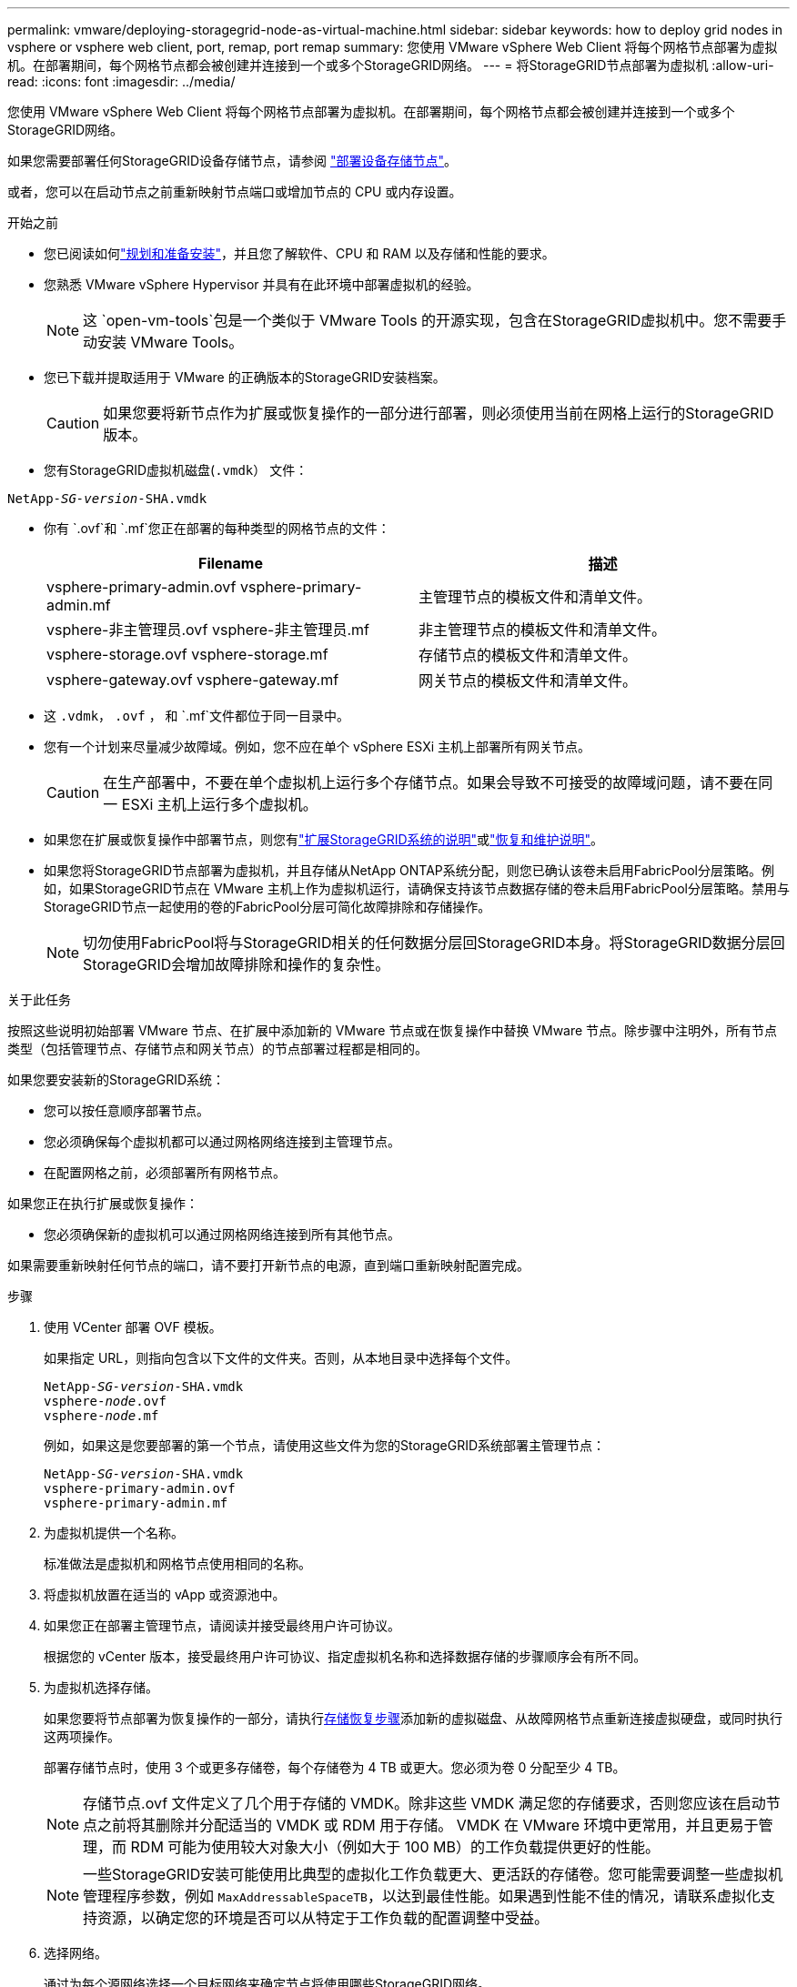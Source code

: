 ---
permalink: vmware/deploying-storagegrid-node-as-virtual-machine.html 
sidebar: sidebar 
keywords: how to deploy grid nodes in vsphere or vsphere web client, port, remap, port remap 
summary: 您使用 VMware vSphere Web Client 将每个网格节点部署为虚拟机。在部署期间，每个网格节点都会被创建并连接到一个或多个StorageGRID网络。 
---
= 将StorageGRID节点部署为虚拟机
:allow-uri-read: 
:icons: font
:imagesdir: ../media/


[role="lead"]
您使用 VMware vSphere Web Client 将每个网格节点部署为虚拟机。在部署期间，每个网格节点都会被创建并连接到一个或多个StorageGRID网络。

如果您需要部署任何StorageGRID设备存储节点，请参阅 https://docs.netapp.com/us-en/storagegrid-appliances/installconfig/deploying-appliance-storage-node.html["部署设备存储节点"^]。

或者，您可以在启动节点之前重新映射节点端口或增加节点的 CPU 或内存设置。

.开始之前
* 您已阅读如何link:index.html["规划和准备安装"]，并且您了解软件、CPU 和 RAM 以及存储和性能的要求。
* 您熟悉 VMware vSphere Hypervisor 并具有在此环境中部署虚拟机的经验。
+

NOTE: 这 `open-vm-tools`包是一个类似于 VMware Tools 的开源实现，包含在StorageGRID虚拟机中。您不需要手动安装 VMware Tools。

* 您已下载并提取适用于 VMware 的正确版本的StorageGRID安装档案。
+

CAUTION: 如果您要将新节点作为扩展或恢复操作的一部分进行部署，则必须使用当前在网格上运行的StorageGRID版本。

* 您有StorageGRID虚拟机磁盘(`.vmdk`） 文件：


[listing, subs="specialcharacters,quotes"]
----
NetApp-_SG-version_-SHA.vmdk
----
* 你有 `.ovf`和 `.mf`您正在部署的每种类型的网格节点的文件：
+
[cols="1a,1a"]
|===
| Filename | 描述 


| vsphere-primary-admin.ovf vsphere-primary-admin.mf  a| 
主管理节点的模板文件和清单文件。



| vsphere-非主管理员.ovf vsphere-非主管理员.mf  a| 
非主管理节点的模板文件和清单文件。



| vsphere-storage.ovf vsphere-storage.mf  a| 
存储节点的模板文件和清单文件。



| vsphere-gateway.ovf vsphere-gateway.mf  a| 
网关节点的模板文件和清单文件。

|===
* 这 `.vdmk`， `.ovf` ， 和 `.mf`文件都位于同一目录中。
* 您有一个计划来尽量减少故障域。例如，您不应在单个 vSphere ESXi 主机上部署所有网关节点。
+

CAUTION: 在生产部署中，不要在单个虚拟机上运行多个存储节点。如果会导致不可接受的故障域问题，请不要在同一 ESXi 主机上运行多个虚拟机。

* 如果您在扩展或恢复操作中部署节点，则您有link:../expand/index.html["扩展StorageGRID系统的说明"]或link:../maintain/index.html["恢复和维护说明"]。
* 如果您将StorageGRID节点部署为虚拟机，并且存储从NetApp ONTAP系统分配，则您已确认该卷未启用FabricPool分层策略。例如，如果StorageGRID节点在 VMware 主机上作为虚拟机运行，请确保支持该节点数据存储的卷未启用FabricPool分层策略。禁用与StorageGRID节点一起使用的卷的FabricPool分层可简化故障排除和存储操作。
+

NOTE: 切勿使用FabricPool将与StorageGRID相关的任何数据分层回StorageGRID本身。将StorageGRID数据分层回StorageGRID会增加故障排除和操作的复杂性。



.关于此任务
按照这些说明初始部署 VMware 节点、在扩展中添加新的 VMware 节点或在恢复操作中替换 VMware 节点。除步骤中注明外，所有节点类型（包括管理节点、存储节点和网关节点）的节点部署过程都是相同的。

如果您要安装新的StorageGRID系统：

* 您可以按任意顺序部署节点。
* 您必须确保每个虚拟机都可以通过网格网络连接到主管理节点。
* 在配置网格之前，必须部署所有网格节点。


如果您正在执行扩展或恢复操作：

* 您必须确保新的虚拟机可以通过网格网络连接到所有其他节点。


如果需要重新映射任何节点的端口，请不要打开新节点的电源，直到端口重新映射配置完成。

.步骤
. 使用 VCenter 部署 OVF 模板。
+
如果指定 URL，则指向包含以下文件的文件夹。否则，从本地目录中选择每个文件。

+
[listing, subs="specialcharacters,quotes"]
----
NetApp-_SG-version_-SHA.vmdk
vsphere-_node_.ovf
vsphere-_node_.mf
----
+
例如，如果这是您要部署的第一个节点，请使用这些文件为您的StorageGRID系统部署主管理节点：

+
[listing, subs="specialcharacters,quotes"]
----
NetApp-_SG-version_-SHA.vmdk
vsphere-primary-admin.ovf
vsphere-primary-admin.mf
----
. 为虚拟机提供一个名称。
+
标准做法是虚拟机和网格节点使用相同的名称。

. 将虚拟机放置在适当的 vApp 或资源池中。
. 如果您正在部署主管理节点，请阅读并接受最终用户许可协议。
+
根据您的 vCenter 版本，接受最终用户许可协议、指定虚拟机名称和选择数据存储的步骤顺序会有所不同。

. 为虚拟机选择存储。
+
如果您要将节点部署为恢复操作的一部分，请执行<<step_recovery_storage,存储恢复步骤>>添加新的虚拟磁盘、从故障网格节点重新连接虚拟硬盘，或同时执行这两项操作。

+
部署存储节点时，使用 3 个或更多存储卷，每个存储卷为 4 TB 或更大。您必须为卷 0 分配至少 4 TB。

+

NOTE: 存储节点.ovf 文件定义了几个用于存储的 VMDK。除非这些 VMDK 满足您的存储要求，否则您应该在启动节点之前将其删除并分配适当的 VMDK 或 RDM 用于存储。  VMDK 在 VMware 环境中更常用，并且更易于管理，而 RDM 可能为使用较大对象大小（例如大于 100 MB）的工作负载提供更好的性能。

+

NOTE: 一些StorageGRID安装可能使用比典型的虚拟化工作负载更大、更活跃的存储卷。您可能需要调整一些虚拟机管理程序参数，例如 `MaxAddressableSpaceTB`，以达到最佳性能。如果遇到性能不佳的情况，请联系虚拟化支持资源，以确定您的环境是否可以从特定于工作负载的配置调整中受益。

. 选择网络。
+
通过为每个源网络选择一个目标网络来确定节点将使用哪些StorageGRID网络。

+
** 需要网格网络。您必须在 vSphere 环境中选择一个目标网络。 + 网格网络用于所有内部StorageGRID流量。它为网格中所有节点、所有站点和子网提供连接。网格网络上的所有节点必须能够与所有其他节点通信。
** 如果您使用管理网络，请在 vSphere 环境中选择不同的目标网络。如果您不使用管理网络，请选择与网格网络相同的目的地。
** 如果您使用客户端网络，请在 vSphere 环境中选择不同的目标网络。如果您不使用客户端网络，请选择与网格网络相同的目的地。
** 如果您使用管理或客户端网络，则节点不必位于同一个管理或客户端网络上。


. 对于*自定义模板*，配置所需的StorageGRID节点属性。
+
.. 输入*节点名称*。
+

NOTE: 如果您正在恢复网格节点，则必须输入正在恢复的节点的名称。

.. 使用“*临时安装密码*”下拉菜单指定临时安装密码，以便您可以在新节点加入网格之前访问 VM 控制台或StorageGRID安装 API，或使用 SSH。
+

NOTE: 临时安装密码仅在节点安装时使用。将节点添加到网格后，您可以使用link:../admin/change-node-console-password.html["节点控制台密码"]，列在 `Passwords.txt`恢复包中的文件。

+
*** *使用节点名称*：您为*节点名称*字段提供的值将用作临时安装密码。
*** *使用自定义密码*：使用自定义密码作为临时安装密码。
*** *禁用密码*：将不使用临时安装密码。如果您需要访问虚拟机来调试安装问题，请参阅link:troubleshooting-installation-issues.html["解决安装问题"]。


.. 如果您选择了“使用自定义密码”，请在“自定义密码”字段中指定要使用的临时安装密码。
.. 在*Grid Network (eth0)*部分中，为*Grid network IP configuration*选择STATIC或DHCP。
+
*** 如果选择 STATIC，请输入 *Grid 网络 IP*、*Grid 网络掩码*、*Grid 网络网关* 和 *Grid 网络 MTU*。
*** 如果选择 DHCP，则会自动分配*Grid 网络 IP*、*Grid 网络掩码*和*Grid 网络网关*。


.. 在“*主管理 IP*”字段中，输入网格网络主管理节点的 IP 地址。
+

NOTE: 如果您部署的节点是主管理节点，则此步骤不适用。

+
如果省略主管理节点 IP 地址，则当主管理节点或至少一个配置了 ADMIN_IP 的其他网格节点存在于同一子网中时，将自动发现该 IP 地址。但是，建议在此处设置主管理节点 IP 地址。

.. 在 *Admin Network (eth1)* 部分中，为 *Admin network IP configuration* 选择 STATIC、DHCP 或 DISABLED。
+
*** 如果您不想使用管理网络，请选择“已禁用”并输入“管理网络 IP”*0.0.0.0*。您可以将其他字段留空。
*** 如果选择 STATIC，请输入 *管理网络 IP*、*管理网络掩码*、*管理网络网关* 和 *管理网络 MTU*。
*** 如果选择 STATIC，请输入*管理网络外部子网列表*。您还必须配置网关。
*** 如果选择 DHCP，则会自动分配*管理网络 IP*、*管理网络掩码*和*管理网络网关*。


.. 在 *客户端网络 (eth2)* 部分中，为 *客户端网络 IP 配置* 选择 STATIC、DHCP 或 DISABLED。
+
*** 如果您不想使用客户端网络，请选择 DISABLED 并在客户端网络 IP 中输入 *0.0.0.0*。您可以将其他字段留空。
*** 如果选择 STATIC，请输入 *客户端网络 IP*、*客户端网络掩码*、*客户端网络网关* 和 *客户端网络 MTU*。
*** 如果选择 DHCP，则会自动分配*客户端网络 IP*、*客户端网络掩码*和*客户端网络网关*。




. 检查虚拟机配置并进行必要的更改。
. 当您准备完成时，选择*完成*开始上传虚拟机。
. [[step_recovery_storage]]如果您将此节点作为恢复操作的一部分进行部署，并且这不是完整节点恢复，请在部署完成后执行以下步骤：
+
.. 右键单击虚拟机，然后选择*编辑设置*。
.. 选择每个已指定用于存储的默认虚拟硬盘，然后选择*删除*。
.. 根据您的数据恢复情况，按照您的存储要求添加新的虚拟磁盘，重新连接从先前删除的故障网格节点保留的任何虚拟硬盘，或两者兼而有之。
+
请注意以下重要准则：

+
*** 如果要添加新磁盘，则应使用与节点恢复之前相同的存储设备类型。
*** 存储节点.ovf 文件定义了几个用于存储的 VMDK。除非这些 VMDK 满足您的存储要求，否则您应该在启动节点之前将其删除并分配适当的 VMDK 或 RDM 用于存储。  VMDK 在 VMware 环境中更常用，并且更易于管理，而 RDM 可能为使用较大对象大小（例如大于 100 MB）的工作负载提供更好的性能。




. [[vmware-remap-ports]]如果您需要重新映射此节点使用的端口，请按照以下步骤操作。
+
如果您的企业网络策略限制对StorageGRID使用的一个或多个端口的访问，则可能需要重新映射端口。查看link:../network/index.html["网络指南"]用于StorageGRID使用的端口。

+

NOTE: 不要重新映射负载均衡器端点中使用的端口。

+
.. 选择新的虚拟机。
.. 从配置选项卡中，选择*设置*>*vApp 选项*。  *vApp 选项*的位置取决于 vCenter 的版本。
.. 在*属性*表中，找到 PORT_REMAP_INBOUND 和 PORT_REMAP。
.. 要对称映射端口的入站和出站通信，请选择 *PORT_REMAP*。
+

NOTE: 如果仅设置了 PORT_REMAP，则您指定的映射将适用于入站和出站通信。如果还指定了 PORT_REMAP_INBOUND，则 PORT_REMAP 仅适用于出站通信。

+
... 选择*设置值*。
... 输入端口映射：
+
`<network type>/<protocol>/<default port used by grid node>/<new port>`

+
`<network type>`是网格、管理员或客户端，并且 `<protocol>`是 tcp 还是 udp。

+
例如，要将 ssh 流量从端口 22 重新映射到端口 3022，请输入：

+
`client/tcp/22/3022`

+
您可以使用逗号分隔的列表重新映射多个端口。

+
例如：

+
`client/tcp/18082/443, client/tcp/18083/80`

... 选择“确定”。


.. 要指定用于节点入站通信的端口，请选择 *PORT_REMAP_INBOUND*。
+

NOTE: 如果您指定 PORT_REMAP_INBOUND 但没有指定 PORT_REMAP 的值，则该端口的出站通信将保持不变。

+
... 选择*设置值*。
... 输入端口映射：
+
`<network type>/<protocol>/<remapped inbound port>/<default inbound port used by grid node>`

+
`<network type>`是网格、管理员或客户端，并且 `<protocol>`是 tcp 还是 udp。

+
例如，要重新映射发送到端口 3022 的入站 SSH 流量，以便网格节点在端口 22 接收该流量，请输入以下内容：

+
`client/tcp/3022/22`

+
您可以使用逗号分隔的列表重新映射多个入站端口。

+
例如：

+
`grid/tcp/3022/22, admin/tcp/3022/22`

... 选择“确定”




. 如果要从默认设置增加节点的 CPU 或内存：
+
.. 右键单击虚拟机，然后选择*编辑设置*。
.. 根据需要更改 CPU 数量或内存量。
+
将“*内存预留*”设置为与分配给虚拟机的“*内存*”相同的大小。

.. 选择“确定”。


. 启动该虚拟机。


.完成后
如果您将此节点作为扩展或恢复过程的一部分进行部署，请返回这些说明以完成该过程。
